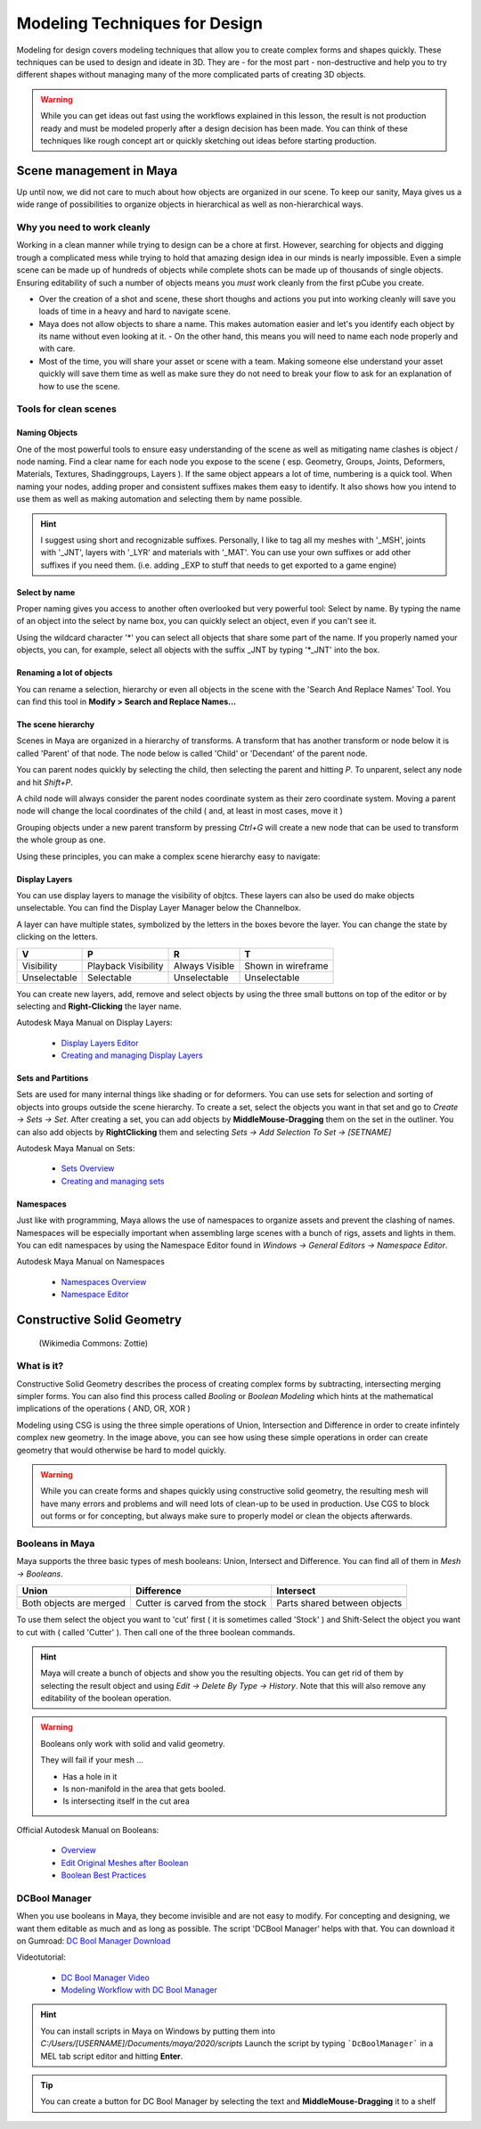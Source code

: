 ##############################
Modeling Techniques for Design
##############################

.. image:: ./images/lesson3_Crates.png

Modeling for design covers modeling techniques that allow you to create complex forms and
shapes quickly. These techniques can be used to design and ideate in 3D. They are - for the 
most part - non-destructive and help you to try different shapes without managing many of the
more complicated parts of creating 3D objects. 

.. warning::
    While you can get ideas out fast using the workflows explained in this lesson, the result
    is not production ready and must be modeled properly after a design decision has been made.
    You can think of these techniques like rough concept art or quickly sketching out ideas 
    before starting production.

************************
Scene management in Maya
************************

Up until now, we did not care to much about how objects are organized in our scene. To keep
our sanity, Maya gives us a wide range of possibilities to organize objects in hierarchical as
well as non-hierarchical ways.

Why you need to work cleanly
============================

Working in a clean manner while trying to design can be a chore at first. However, searching
for objects and digging trough a complicated mess while trying to hold that amazing design
idea in our minds is nearly impossible. Even a simple scene can be made up of hundreds of
objects while complete shots can be made up of thousands of single objects. Ensuring editability
of such a number of objects means you *must* work cleanly from the first pCube you create.

* Over the creation of a shot and scene, these short thoughs and actions you put into working
  cleanly will save you loads of time in a heavy and hard to navigate scene.

* Maya does not allow objects to share a name. This makes automation easier and let's you identify
  each object by its name without even looking at it. - On the other hand, this means you will
  need to name each node properly and with care.

* Most of the time, you will share your asset or scene with a team. Making someone else understand
  your asset quickly will save them time as well as make sure they do not need to break your flow
  to ask for an explanation of how to use the scene.


Tools for clean scenes
======================

Naming Objects
--------------

One of the most powerful tools to ensure easy understanding of the scene as well as mitigating 
name clashes is object / node naming. Find a clear name for each node you expose to the scene 
( esp. Geometry, Groups, Joints, Deformers, Materials, Textures, Shadinggroups, Layers ). If the 
same object appears a lot of time, numbering is a quick tool.
When naming your nodes, adding proper and consistent suffixes makes them easy to identify. It 
also shows how you intend to use them as well as making automation and selecting them by name 
possible.

.. hint::
    I suggest using short and recognizable suffixes. Personally, I like to tag all my meshes with
    '_MSH', joints with '_JNT', layers with '_LYR' and materials with '_MAT'. You can use your own
    suffixes or add other suffixes if you need them. (i.e. adding _EXP to stuff that needs to get 
    exported to a game engine)

Select by name
--------------

Proper naming gives you access to another often overlooked but very powerful tool: Select by name.
By typing the name of an object into the select by name box, you can quickly select an object, even
if you can't see it.

.. image:: ./images/selectByName.gif

Using the wildcard character '\*' you can select all objects that share some part of the name. If you
properly named your objects, you can, for example, select all objects with the suffix _JNT by typing
'\*_JNT' into the box.

.. image:: ./images/selectByNameWildCard.gif

Renaming a lot of objects
-------------------------

You can rename a selection, hierarchy or even all objects in the scene with the 'Search And Replace
Names' Tool. You can find this tool in **Modify > Search and Replace Names...**

.. image:: ./images/searchReplaceNames.png


The scene hierarchy
-------------------

Scenes in Maya are organized in a hierarchy of transforms. A transform that has another transform or node
below it is called 'Parent' of that node. The node below is called 'Child' or 'Decendant' of the parent 
node.

You can parent nodes quickly by selecting the child, then selecting the parent and hitting *P*.
To unparent, select any node and hit *Shift+P*.

A child node will always consider the parent nodes coordinate system as their zero coordinate system. 
Moving a parent node will change the local coordinates of the child ( and, at least in most cases, move it )

Grouping objects under a new parent transform by pressing *Ctrl+G* will create a new node that can be used 
to transform the whole group as one.

Using these principles, you can make a complex scene hierarchy easy to navigate:

.. image:: ./images/hierachy_names.png


Display Layers
--------------

You can use display layers to manage the visibility of objtcs. These layers can also be used do make objects
unselectable. You can find the Display Layer Manager below the Channelbox.

.. image:: ./images/displayLayers.png

A layer can have multiple states, symbolized by the letters in the boxes bevore the layer.
You can change the state by clicking on the letters.

============= =================== =============== ===================
V             P                   R               T
============= =================== =============== ===================
Visibility    Playback Visibility Always Visible  Shown in wireframe
Unselectable  Selectable          Unselectable    Unselectable
============= =================== =============== ===================

You can create new layers, add, remove and select objects by using the three small buttons on top of the editor
or by selecting and **Right-Clicking** the layer name.

Autodesk Maya Manual on Display Layers:
    
    * `Display Layers Editor <https://help.autodesk.com/view/MAYAUL/2020/ENU/?guid=GUID-8415A1A6-7798-43F5-9D64-783BD0642071>`_
    * `Creating and managing Display Layers <https://help.autodesk.com/view/MAYAUL/2020/ENU/?guid=GUID-F9F5F2B3-4D2F-48F8-99BF-BF27B776158F>`_

Sets and Partitions
-------------------

Sets are used for many internal things like shading or for deformers. You can use sets for selection and sorting
of objects into groups outside the scene hierarchy. To create a set, select the objects you want in that set and go 
to *Create -> Sets -> Set*. After creating a set, you can add objects by **MiddleMouse-Dragging** them on the set in
the outliner. You can also add objects by **RightClicking** them and selecting *Sets -> Add Selection To Set ->
[SETNAME]* 

.. image:: ./images/addToSet.png

Autodesk Maya Manual on Sets:

    * `Sets Overview <https://help.autodesk.com/view/MAYAUL/2020/ENU/?guid=GUID-B1DE4646-E52B-4611-87B6-E741F25E284B>`_
    * `Creating and managing sets <https://help.autodesk.com/view/MAYAUL/2020/ENU/?guid=GUID-8F030BC7-8F4A-4C01-978B-DECBB807B5B0>`_

Namespaces
----------

Just like with programming, Maya allows the use of namespaces to organize assets and prevent the clashing of names.
Namespaces will be especially important when assembling large scenes with a bunch of rigs, assets and lights in them.
You can edit namespaces by using the Namespace Editor found in *Windows -> General Editors -> Namespace Editor*.

Autodesk Maya Manual on Namespaces

    * `Namespaces Overview <https://help.autodesk.com/view/MAYAUL/2020/ENU/?guid=GUID-B796BE38-72AC-4B9E-9C03-3C27C3EAA171>`_
    * `Namespace Editor <https://help.autodesk.com/view/MAYAUL/2020/ENU/?guid=GUID-8139C5B1-3C37-43DF-965E-39800AA98EE2>`_


***************************
Constructive Solid Geometry
***************************

.. figure:: https://upload.wikimedia.org/wikipedia/commons/8/8b/Csg_tree.png

    (Wikimedia Commons: Zottie)

What is it?
===========

Constructive Solid Geometry describes the process of creating complex forms by subtracting, intersecting
merging simpler forms. You can also find this process called *Booling* or *Boolean Modeling* which hints
at the mathematical implications of the operations ( AND, OR, XOR )

Modeling using CSG is using the three simple operations of Union, Intersection and Difference in order
to create infintely complex new geometry. In the image above, you can see how using these simple operations
in order can create geometry that would otherwise be hard to model quickly.

.. warning::
    While you can create forms and shapes quickly using constructive solid geometry, the resulting mesh
    will have many errors and problems and will need lots of clean-up to be used in production. Use CGS 
    to block out forms or for concepting, but always make sure to properly model or clean the objects 
    afterwards.


Booleans in Maya
================

Maya supports the three basic types of mesh booleans: Union, Intersect and Difference. You can find all of
them in *Mesh -> Booleans*.

================================ ================================ ===============================
Union                            Difference                       Intersect
================================ ================================ ===============================
|bool_union|                     |bool_diff|                      |bool_intersect|
Both objects are merged          Cutter is carved from the stock  Parts shared between objects
================================ ================================ ===============================

.. |bool_union| image:: ./images/union.png
.. |bool_diff| image:: ./images/difference.png
.. |bool_intersect| image:: ./images/intersect.png

To use them select the object you want to 'cut' first ( it is sometimes called 'Stock' ) and Shift-Select
the object you want to cut with ( called 'Cutter' ). Then call one of the three boolean commands.

.. hint::
    Maya will create a bunch of objects and show you the resulting objects. You can get rid of them by
    selecting the result object and using *Edit -> Delete By Type -> History*. Note that this will also
    remove any editability of the boolean operation.

.. warning::
    Booleans only work with solid and valid geometry. 

    They will fail if your mesh ...

    * Has a hole in it
    * Is non-manifold in the area that gets booled.
    * Is intersecting itself in the cut area

Official Autodesk Manual on Booleans:

    * `Overview <https://help.autodesk.com/view/MAYAUL/2020/ENU/?guid=GUID-9467513F-47C3-4C73-8251-6FF8C0DE4982>`_
    * `Edit Original Meshes after Boolean <https://help.autodesk.com/view/MAYAUL/2020/ENU/?guid=GUID-65A99E54-E4D2-4843-9C1E-9C9D585FC976>`_
    * `Boolean Best Practices <https://help.autodesk.com/view/MAYAUL/2020/ENU/?guid=GUID-C28F1A4A-9203-4F6D-A616-A2FFA08EFB1E>`_

DCBool Manager
==============

.. image:: ./images/dcboolmanager.jpg

When you use booleans in Maya, they become invisible and are not easy to modify. For concepting
and designing, we want them editable as much and as long as possible. The script 'DCBool Manager' 
helps with that. You can download it on Gumroad: `DC Bool Manager Download <https://gumroad.com/l/LMlq>`_

Videotutorial:
    
    * `DC Bool Manager Video <https://www.youtube.com/watch?v=m2LGtvwCLy4>`_
    * `Modeling Workflow with DC Bool Manager <https://youtu.be/ZdRhp6ETA_o>`_

.. hint::
    You can install scripts in Maya on Windows by putting them into *C:/Users/[USERNAME]/Documents/maya/2020/scripts*
    Launch the script by typing ```DcBoolManager``` in a MEL tab script editor and hitting **Enter**.

.. tip::
    You can create a button for DC Bool Manager by selecting the text and **MiddleMouse-Dragging** it to a shelf
